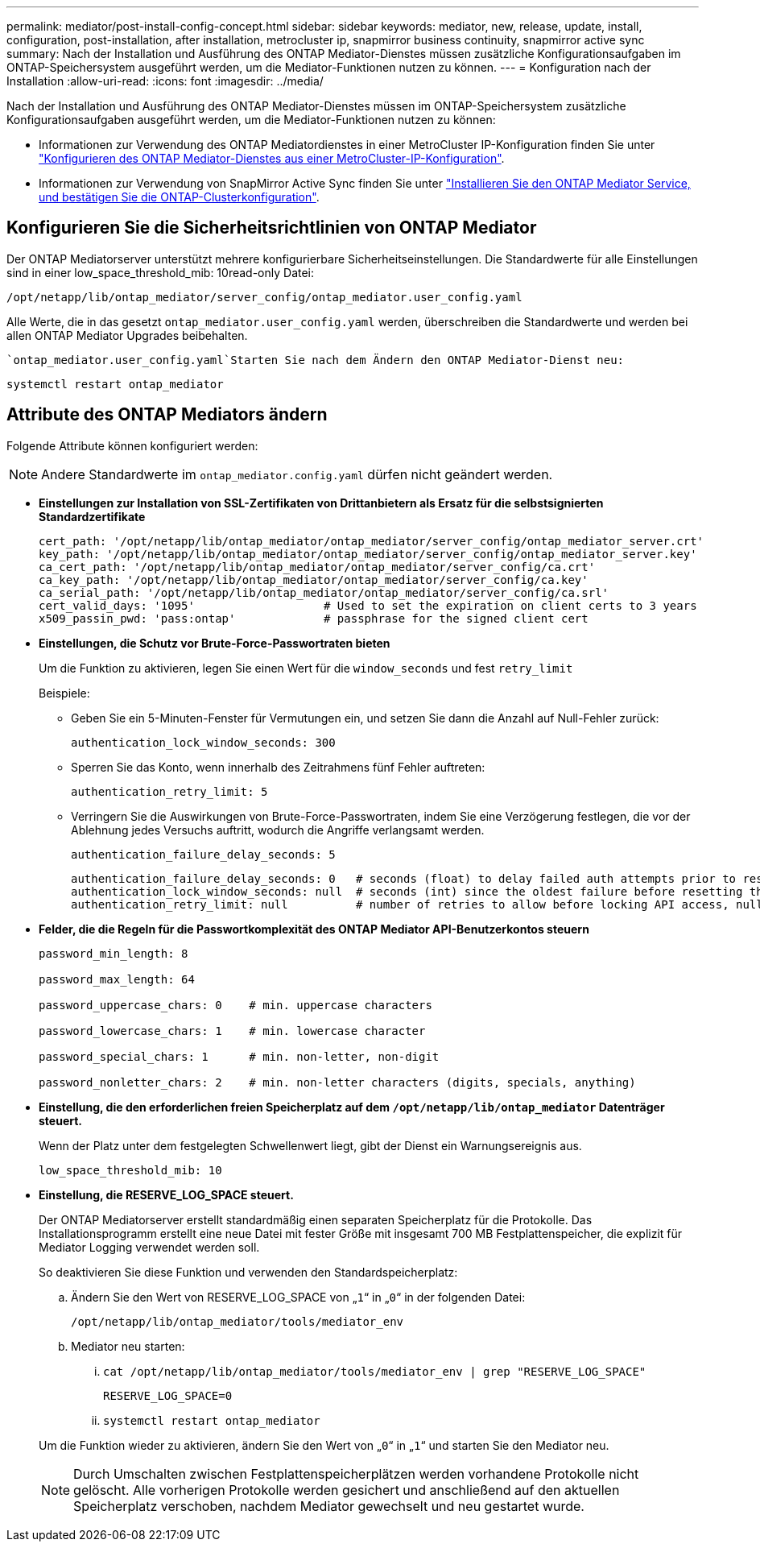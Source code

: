 ---
permalink: mediator/post-install-config-concept.html 
sidebar: sidebar 
keywords: mediator, new, release, update, install, configuration, post-installation, after installation, metrocluster ip, snapmirror business continuity, snapmirror active sync 
summary: Nach der Installation und Ausführung des ONTAP Mediator-Dienstes müssen zusätzliche Konfigurationsaufgaben im ONTAP-Speichersystem ausgeführt werden, um die Mediator-Funktionen nutzen zu können. 
---
= Konfiguration nach der Installation
:allow-uri-read: 
:icons: font
:imagesdir: ../media/


[role="lead"]
Nach der Installation und Ausführung des ONTAP Mediator-Dienstes müssen im ONTAP-Speichersystem zusätzliche Konfigurationsaufgaben ausgeführt werden, um die Mediator-Funktionen nutzen zu können:

* Informationen zur Verwendung des ONTAP Mediatordienstes in einer MetroCluster IP-Konfiguration finden Sie unter link:https://docs.netapp.com/us-en/ontap-metrocluster/install-ip/task_configuring_the_ontap_mediator_service_from_a_metrocluster_ip_configuration.html["Konfigurieren des ONTAP Mediator-Dienstes aus einer MetroCluster-IP-Konfiguration"^].
* Informationen zur Verwendung von SnapMirror Active Sync finden Sie unter link:../snapmirror-active-sync/mediator-install-task.html["Installieren Sie den ONTAP Mediator Service, und bestätigen Sie die ONTAP-Clusterkonfiguration"].




== Konfigurieren Sie die Sicherheitsrichtlinien von ONTAP Mediator

Der ONTAP Mediatorserver unterstützt mehrere konfigurierbare Sicherheitseinstellungen. Die Standardwerte für alle Einstellungen sind in einer low_space_threshold_mib: 10read-only Datei:

`/opt/netapp/lib/ontap_mediator/server_config/ontap_mediator.user_config.yaml`

Alle Werte, die in das gesetzt `ontap_mediator.user_config.yaml` werden, überschreiben die Standardwerte und werden bei allen ONTAP Mediator Upgrades beibehalten.

 `ontap_mediator.user_config.yaml`Starten Sie nach dem Ändern den ONTAP Mediator-Dienst neu:

`systemctl restart ontap_mediator`



== Attribute des ONTAP Mediators ändern

Folgende Attribute können konfiguriert werden:


NOTE: Andere Standardwerte im `ontap_mediator.config.yaml` dürfen nicht geändert werden.

* *Einstellungen zur Installation von SSL-Zertifikaten von Drittanbietern als Ersatz für die selbstsignierten Standardzertifikate*
+
....
cert_path: '/opt/netapp/lib/ontap_mediator/ontap_mediator/server_config/ontap_mediator_server.crt'
key_path: '/opt/netapp/lib/ontap_mediator/ontap_mediator/server_config/ontap_mediator_server.key'
ca_cert_path: '/opt/netapp/lib/ontap_mediator/ontap_mediator/server_config/ca.crt'
ca_key_path: '/opt/netapp/lib/ontap_mediator/ontap_mediator/server_config/ca.key'
ca_serial_path: '/opt/netapp/lib/ontap_mediator/ontap_mediator/server_config/ca.srl'
cert_valid_days: '1095'                   # Used to set the expiration on client certs to 3 years
x509_passin_pwd: 'pass:ontap'             # passphrase for the signed client cert
....
* *Einstellungen, die Schutz vor Brute-Force-Passwortraten bieten*
+
Um die Funktion zu aktivieren, legen Sie einen Wert für die `window_seconds` und fest `retry_limit`

+
Beispiele:

+
--
** Geben Sie ein 5-Minuten-Fenster für Vermutungen ein, und setzen Sie dann die Anzahl auf Null-Fehler zurück:
+
`authentication_lock_window_seconds: 300`

** Sperren Sie das Konto, wenn innerhalb des Zeitrahmens fünf Fehler auftreten:
+
`authentication_retry_limit: 5`

** Verringern Sie die Auswirkungen von Brute-Force-Passwortraten, indem Sie eine Verzögerung festlegen, die vor der Ablehnung jedes Versuchs auftritt, wodurch die Angriffe verlangsamt werden.
+
`authentication_failure_delay_seconds: 5`

+
....
authentication_failure_delay_seconds: 0   # seconds (float) to delay failed auth attempts prior to response, 0 = no delay
authentication_lock_window_seconds: null  # seconds (int) since the oldest failure before resetting the retry counter, null = no window
authentication_retry_limit: null          # number of retries to allow before locking API access, null = unlimited
....


--
* *Felder, die die Regeln für die Passwortkomplexität des ONTAP Mediator API-Benutzerkontos steuern*
+
....
password_min_length: 8

password_max_length: 64

password_uppercase_chars: 0    # min. uppercase characters

password_lowercase_chars: 1    # min. lowercase character

password_special_chars: 1      # min. non-letter, non-digit

password_nonletter_chars: 2    # min. non-letter characters (digits, specials, anything)
....
* *Einstellung, die den erforderlichen freien Speicherplatz auf dem `/opt/netapp/lib/ontap_mediator` Datenträger steuert.*
+
Wenn der Platz unter dem festgelegten Schwellenwert liegt, gibt der Dienst ein Warnungsereignis aus.

+
....
low_space_threshold_mib: 10
....
* *Einstellung, die RESERVE_LOG_SPACE steuert.*
+
Der ONTAP Mediatorserver erstellt standardmäßig einen separaten Speicherplatz für die Protokolle. Das Installationsprogramm erstellt eine neue Datei mit fester Größe mit insgesamt 700 MB Festplattenspeicher, die explizit für Mediator Logging verwendet werden soll.

+
So deaktivieren Sie diese Funktion und verwenden den Standardspeicherplatz:

+
--
.. Ändern Sie den Wert von RESERVE_LOG_SPACE von „`1`“ in „`0`“ in der folgenden Datei:
+
`/opt/netapp/lib/ontap_mediator/tools/mediator_env`

.. Mediator neu starten:
+
... `cat /opt/netapp/lib/ontap_mediator/tools/mediator_env | grep "RESERVE_LOG_SPACE"`
+
....
RESERVE_LOG_SPACE=0
....
... `systemctl restart ontap_mediator`




--
+
Um die Funktion wieder zu aktivieren, ändern Sie den Wert von „`0`“ in „`1`“ und starten Sie den Mediator neu.

+

NOTE: Durch Umschalten zwischen Festplattenspeicherplätzen werden vorhandene Protokolle nicht gelöscht. Alle vorherigen Protokolle werden gesichert und anschließend auf den aktuellen Speicherplatz verschoben, nachdem Mediator gewechselt und neu gestartet wurde.


